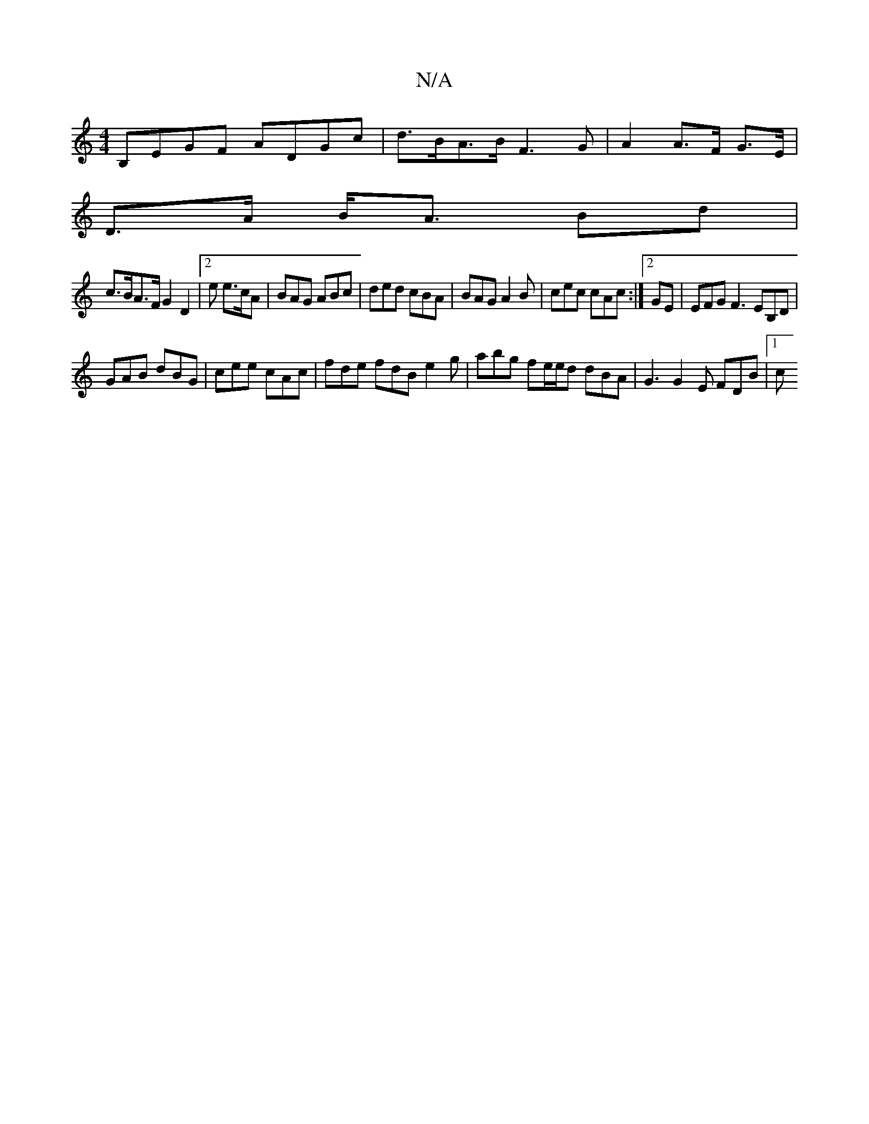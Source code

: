 X:1
T:N/A
M:4/4
R:N/A
K:Cmajor
 B,EGF ADGc|d>BA>B F3 G |A2 A>F G>E|
D>A B<A Bd|
c>BA>F G2 D2|2e e>cA | BAG ABc | ded cBA | BAG A2B | cec cAc :|[2 GE | EFG F3 EB,D |
GAB dBG | cee cAc | fde fdB e2 g |abg fe/e/d dBA | G3 G2E FDB |1 c